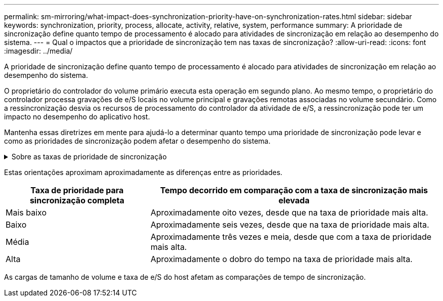 ---
permalink: sm-mirroring/what-impact-does-synchronization-priority-have-on-synchronization-rates.html 
sidebar: sidebar 
keywords: synchronization, priority, process, allocate, activity, relative, system, performance 
summary: A prioridade de sincronização define quanto tempo de processamento é alocado para atividades de sincronização em relação ao desempenho do sistema. 
---
= Qual o impactos que a prioridade de sincronização tem nas taxas de sincronização?
:allow-uri-read: 
:icons: font
:imagesdir: ../media/


[role="lead"]
A prioridade de sincronização define quanto tempo de processamento é alocado para atividades de sincronização em relação ao desempenho do sistema.

O proprietário do controlador do volume primário executa esta operação em segundo plano. Ao mesmo tempo, o proprietário do controlador processa gravações de e/S locais no volume principal e gravações remotas associadas no volume secundário. Como a ressincronização desvia os recursos de processamento do controlador da atividade de e/S, a ressincronização pode ter um impacto no desempenho do aplicativo host.

Mantenha essas diretrizes em mente para ajudá-lo a determinar quanto tempo uma prioridade de sincronização pode levar e como as prioridades de sincronização podem afetar o desempenho do sistema.

.Sobre as taxas de prioridade de sincronização
[%collapsible]
====
Estas tarifas prioritárias estão disponíveis:

* Mais baixo
* Baixo
* Média
* Alta
* Mais alto


A taxa de prioridade mais baixa suporta o desempenho do sistema, mas a ressincronização leva mais tempo. A taxa de prioridade mais alta é compatível com a ressincronização, mas o desempenho do sistema pode estar comprometido.

====
Estas orientações aproximam aproximadamente as diferenças entre as prioridades.

[cols="2a,4a"]
|===
| Taxa de prioridade para sincronização completa | Tempo decorrido em comparação com a taxa de sincronização mais elevada 


 a| 
Mais baixo
 a| 
Aproximadamente oito vezes, desde que na taxa de prioridade mais alta.



 a| 
Baixo
 a| 
Aproximadamente seis vezes, desde que na taxa de prioridade mais alta.



 a| 
Média
 a| 
Aproximadamente três vezes e meia, desde que com a taxa de prioridade mais alta.



 a| 
Alta
 a| 
Aproximadamente o dobro do tempo na taxa de prioridade mais alta.

|===
As cargas de tamanho de volume e taxa de e/S do host afetam as comparações de tempo de sincronização.
